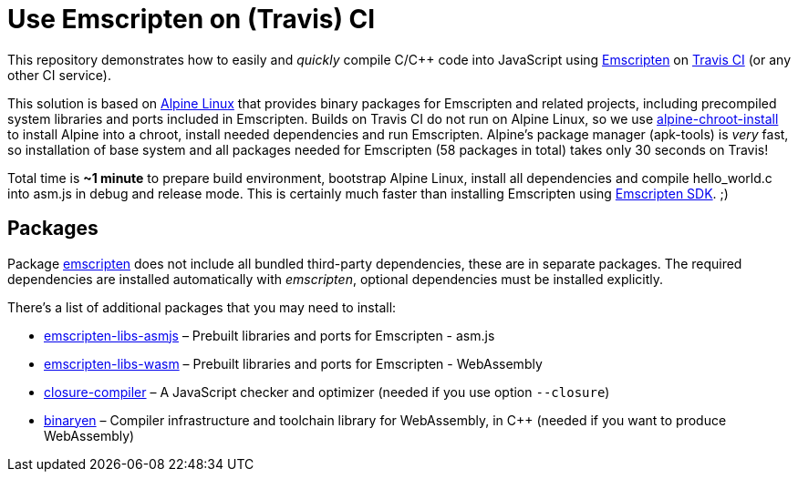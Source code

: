 = Use Emscripten on (Travis) CI
:gh-name: jirutka/emscripten-travis-example
:gh-branch: master
:uri-pkg-testing: https://pkgs.alpinelinux.org/package/edge/testing/x86_64

ifdef::env-github[]
image:https://travis-ci.org/{gh-name}.svg?branch={gh-branch}["Build Status", link="https://travis-ci.org/{gh-name}"]
endif::env-github[]


This repository demonstrates how to easily and _quickly_ compile C/C++ code into JavaScript using https://kripken.github.io/emscripten-site/[Emscripten] on https://travis-ci.org/[Travis CI] (or any other CI service).

This solution is based on https://alpinelinux.org/[Alpine Linux] that provides binary packages for Emscripten and related projects, including precompiled system libraries and ports included in Emscripten.
Builds on Travis CI do not run on Alpine Linux, so we use https://github.com/alpinelinux/alpine-chroot-install[alpine-chroot-install] to install Alpine into a chroot, install needed dependencies and run Emscripten.
Alpine’s package manager (apk-tools) is _very_ fast, so installation of base system and all packages needed for Emscripten (58 packages in total) takes only 30 seconds on Travis!

Total time is **~1 minute** to prepare build environment, bootstrap Alpine Linux, install all dependencies and compile hello_world.c into asm.js in debug and release mode.
This is certainly much faster than installing Emscripten using https://kripken.github.io/emscripten-site/docs/tools_reference/emsdk.html[Emscripten SDK]. ;)


== Packages

Package {uri-pkg-testing}/emscripten[emscripten] does not include all bundled third-party dependencies, these are in separate packages.
The required dependencies are installed automatically with _emscripten_, optional dependencies must be installed explicitly.

There’s a list of additional packages that you may need to install:

* {uri-pkg-testing}/emscripten-libs-asmjs[emscripten-libs-asmjs] – Prebuilt libraries and ports for Emscripten - asm.js
* {uri-pkg-testing}/emscripten-libs-wasm[emscripten-libs-wasm] – Prebuilt libraries and ports for Emscripten - WebAssembly
* {uri-pkg-testing}/closure-compiler[closure-compiler] – A JavaScript checker and optimizer (needed if you use option `--closure`)
* {uri-pkg-testing}/binaryen[binaryen] – Compiler infrastructure and toolchain library for WebAssembly, in C++ (needed if you want to produce WebAssembly)
